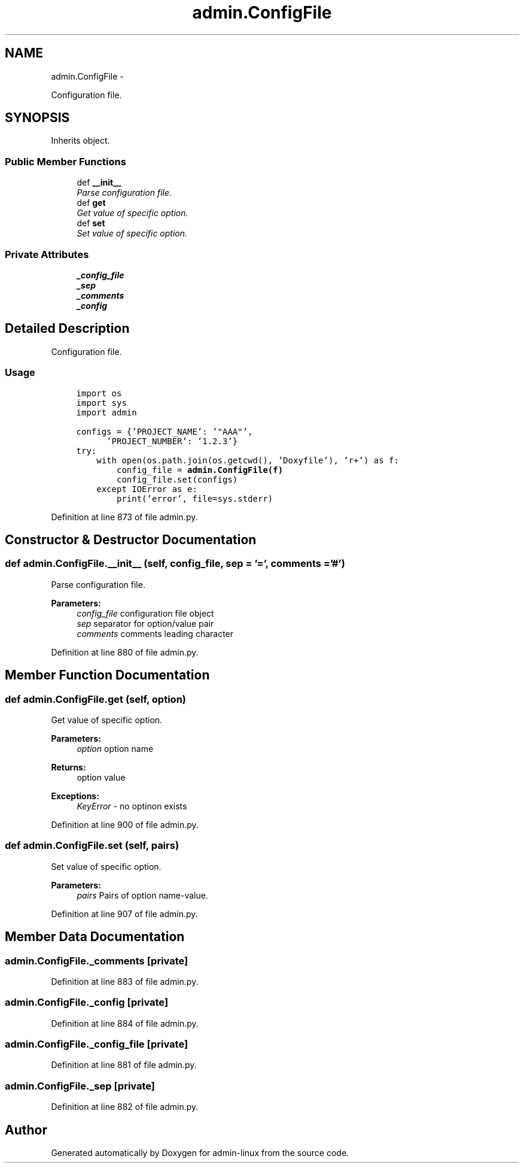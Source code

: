 .TH "admin.ConfigFile" 3 "Wed Sep 17 2014" "Version 0.0.0" "admin-linux" \" -*- nroff -*-
.ad l
.nh
.SH NAME
admin.ConfigFile \- 
.PP
Configuration file\&.  

.SH SYNOPSIS
.br
.PP
.PP
Inherits object\&.
.SS "Public Member Functions"

.in +1c
.ti -1c
.RI "def \fB__init__\fP"
.br
.RI "\fIParse configuration file\&. \fP"
.ti -1c
.RI "def \fBget\fP"
.br
.RI "\fIGet value of specific option\&. \fP"
.ti -1c
.RI "def \fBset\fP"
.br
.RI "\fISet value of specific option\&. \fP"
.in -1c
.SS "Private Attributes"

.in +1c
.ti -1c
.RI "\fB_config_file\fP"
.br
.ti -1c
.RI "\fB_sep\fP"
.br
.ti -1c
.RI "\fB_comments\fP"
.br
.ti -1c
.RI "\fB_config\fP"
.br
.in -1c
.SH "Detailed Description"
.PP 
Configuration file\&. 


.SS "Usage"
.PP
.PP
.nf
\fC
     import os
     import sys
     import admin\fP
.fi
.PP
.PP
.PP
.nf
\fC     configs = {'PROJECT_NAME': '"AAA"',
           'PROJECT_NUMBER': '1\&.2\&.3'}
     try:
         with open(os\&.path\&.join(os\&.getcwd(), 'Doxyfile'), 'r+') as f:
             config_file = \fBadmin\&.ConfigFile(f)\fP
             config_file\&.set(configs)
         except IOError as e:
             print('error', file=sys\&.stderr)
 \fP
.fi
.PP
 
.PP
Definition at line 873 of file admin\&.py\&.
.SH "Constructor & Destructor Documentation"
.PP 
.SS "def admin\&.ConfigFile\&.__init__ (self, config_file, sep = \fC'='\fP, comments = \fC'#'\fP)"

.PP
Parse configuration file\&. 
.PP
\fBParameters:\fP
.RS 4
\fIconfig_file\fP configuration file object 
.br
\fIsep\fP separator for option/value pair 
.br
\fIcomments\fP comments leading character 
.RE
.PP

.PP
Definition at line 880 of file admin\&.py\&.
.SH "Member Function Documentation"
.PP 
.SS "def admin\&.ConfigFile\&.get (self, option)"

.PP
Get value of specific option\&. 
.PP
\fBParameters:\fP
.RS 4
\fIoption\fP option name 
.RE
.PP
\fBReturns:\fP
.RS 4
option value 
.RE
.PP
\fBExceptions:\fP
.RS 4
\fIKeyError\fP - no optinon exists 
.RE
.PP

.PP
Definition at line 900 of file admin\&.py\&.
.SS "def admin\&.ConfigFile\&.set (self, pairs)"

.PP
Set value of specific option\&. 
.PP
\fBParameters:\fP
.RS 4
\fIpairs\fP Pairs of option name-value\&. 
.RE
.PP

.PP
Definition at line 907 of file admin\&.py\&.
.SH "Member Data Documentation"
.PP 
.SS "admin\&.ConfigFile\&._comments\fC [private]\fP"

.PP
Definition at line 883 of file admin\&.py\&.
.SS "admin\&.ConfigFile\&._config\fC [private]\fP"

.PP
Definition at line 884 of file admin\&.py\&.
.SS "admin\&.ConfigFile\&._config_file\fC [private]\fP"

.PP
Definition at line 881 of file admin\&.py\&.
.SS "admin\&.ConfigFile\&._sep\fC [private]\fP"

.PP
Definition at line 882 of file admin\&.py\&.

.SH "Author"
.PP 
Generated automatically by Doxygen for admin-linux from the source code\&.
